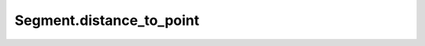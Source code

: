Segment.distance_to_point
=========================

.. automethod:: crossproduct.crossproduct.Segment.distance_to_point